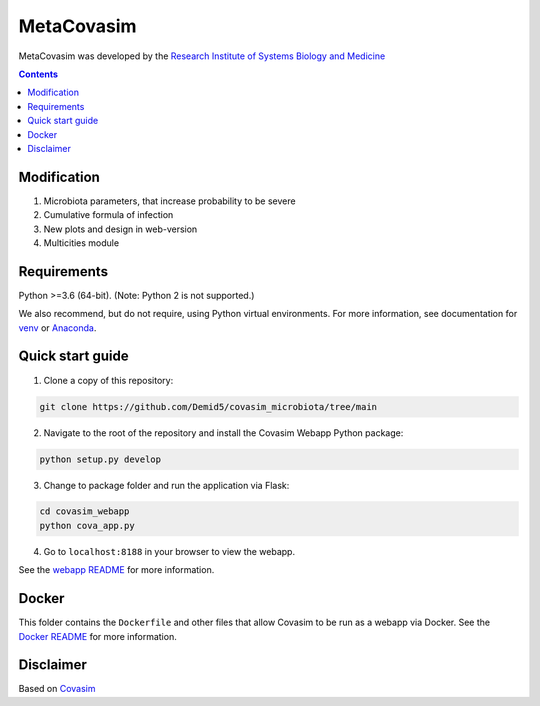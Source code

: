 ==============
MetaCovasim
==============

MetaCovasim was developed by the `Research Institute of Systems Biology and Medicine`_

.. _Research Institute of Systems Biology and Medicine: https://sysbiomed.ru/

.. contents:: **Contents**
   :local:
   :depth: 2

Modification
======
1) Microbiota parameters, that increase probability to be severe
2) Cumulative formula of infection
3) New plots and design in web-version
4) Multicities module

Requirements
============

Python >=3.6 (64-bit). (Note: Python 2 is not supported.)

We also recommend, but do not require, using Python virtual environments. For
more information, see documentation for venv_ or Anaconda_.

.. _venv: https://docs.python.org/3/tutorial/venv.html
.. _Anaconda: https://docs.conda.io/projects/conda/en/latest/user-guide/tasks/manage-environments.html


Quick start guide
==================

1.  Clone a copy of this repository:

.. code-block:: shell

    git clone https://github.com/Demid5/covasim_microbiota/tree/main

2.  Navigate to the root of the repository and install the Covasim Webapp Python package:

.. code-block:: shell

    python setup.py develop

3. Change to package folder and run the application via Flask:

.. code-block:: shell

    cd covasim_webapp
    python cova_app.py

4. Go to ``localhost:8188`` in your browser to view the webapp.

See the `webapp README`_ for more information.

.. _webapp README: ./covasim_webapp


Docker
======

This folder contains the ``Dockerfile`` and other files that allow Covasim to be run as a webapp via Docker. See the `Docker README`_ for more information.

.. _Docker README: ./docker


Disclaimer
==========

Based on Covasim_

.. _Covasim: https://github.com/InstituteforDiseaseModeling/covasim
